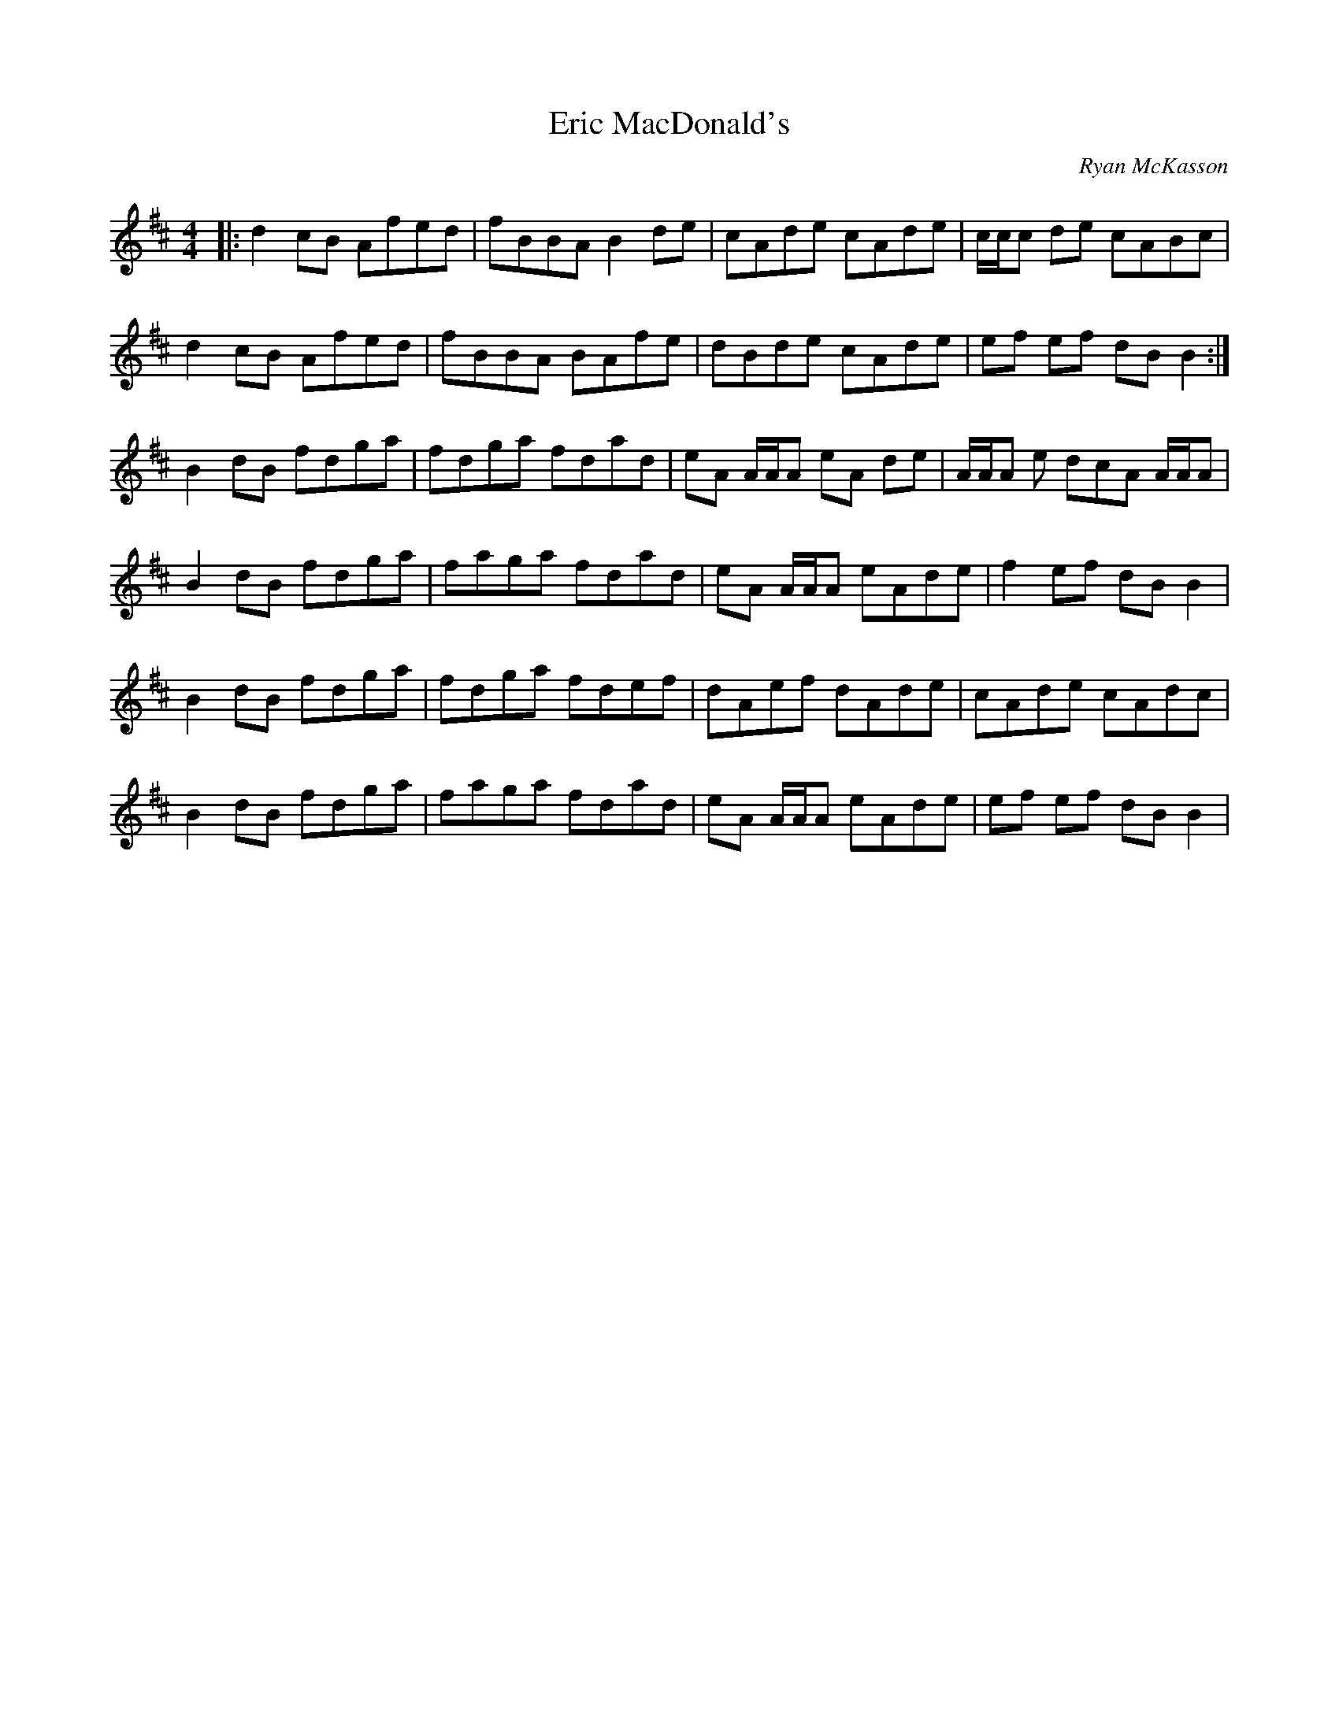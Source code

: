
X:1
T:Eric MacDonald's
R: reel
C:Ryan McKasson
L:1/8
M:4/4
K:Bmin
|: d2 cB Afed | fBBA B2 de | cAde cAde | c/c/c de cABc | 
d2 cB Afed | fBBA BAfe | dBde cAde | ef ef dB B2 :| `
B2 dB fdga | fdga fdad | eA A/A/A eA de | A/A/A e dcA A/A/A | 
B2 dB fdga | faga fdad | eA A/A/A eAde | f2 ef dB B2 | 
B2 dB fdga | fdga fdef | dAef dAde | cAde cAdc | 
B2 dB fdga | faga fdad | eA A/A/A eAde | ef ef dB B2 | 


